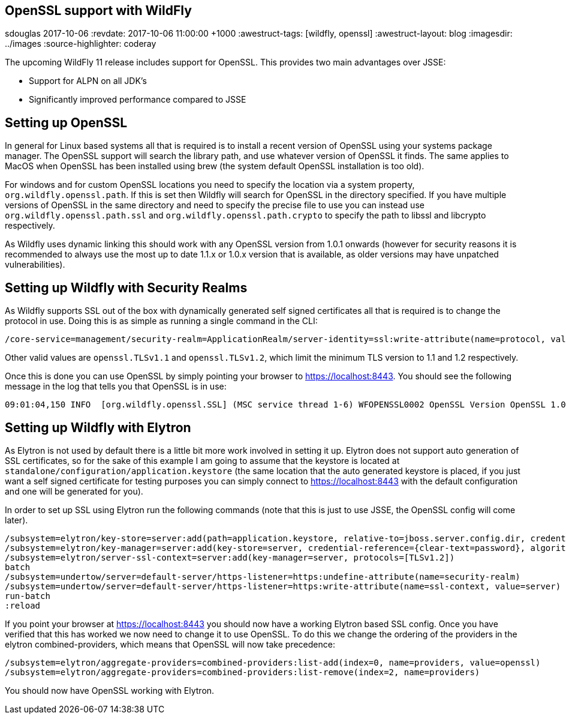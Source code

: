 == OpenSSL support with WildFly
sdouglas
2017-10-06
:revdate: 2017-10-06 11:00:00 +1000
:awestruct-tags: [wildfly, openssl]
:awestruct-layout: blog
:imagesdir: ../images
:source-highlighter: coderay

The upcoming WildFly 11 release includes support for OpenSSL. This provides two main advantages over JSSE:

- Support for ALPN on all JDK's
- Significantly improved performance compared to JSSE

== Setting up OpenSSL

In general for Linux based systems all that is required is to install a recent version of OpenSSL using your systems
package manager. The OpenSSL support will search the library path, and use whatever version of OpenSSL it finds. The
same applies to MacOS when OpenSSL has been installed using brew (the system default OpenSSL installation is too old).

For windows and for custom OpenSSL locations you need to specify the location via a system property,
`org.wildfly.openssl.path`. If this is set then Wildfly will search for OpenSSL in the directory specified. If you have
multiple versions of OpenSSL in the same directory and need to specify the precise file to use you can instead use
`org.wildfly.openssl.path.ssl` and `org.wildfly.openssl.path.crypto` to specify the path to libssl and libcrypto
respectively.

As Wildfly uses dynamic linking this should work with any OpenSSL version from 1.0.1 onwards (however for security
reasons it is recommended to always use the most up to date 1.1.x or 1.0.x version that is available, as older versions
may have unpatched vulnerabilities).


== Setting up Wildfly with Security Realms

As Wildfly supports SSL out of the box with dynamically generated self signed certificates all that is required is to
change the protocol in use. Doing this is as simple as running a single command in the CLI:

----
/core-service=management/security-realm=ApplicationRealm/server-identity=ssl:write-attribute(name=protocol, value=openssl.TLS)
----

Other valid values are `openssl.TLSv1.1` and `openssl.TLSv1.2`, which limit the minimum TLS version to 1.1 and 1.2
respectively.

Once this is done you can use OpenSSL by simply pointing your browser to https://localhost:8443[https://localhost:8443].
You should see the following message in the log that tells you that OpenSSL is in use:

----
09:01:04,150 INFO  [org.wildfly.openssl.SSL] (MSC service thread 1-6) WFOPENSSL0002 OpenSSL Version OpenSSL 1.0.2l  25 May 2017
----

== Setting up Wildfly with Elytron

As Elytron is not used by default there is a little bit more work involved in setting it up. Elytron does not support
auto generation of SSL certificates, so for the sake of this example I am going to assume that the keystore is
located at `standalone/configuration/application.keystore` (the same location that the auto generated keystore is placed,
if you just want a self signed certificate for testing purposes you can simply connect to
https://localhost:8443[https://localhost:8443] with the default configuration and one will be generated for you).

In order to set up SSL using Elytron run the following commands (note that this is just to use JSSE, the OpenSSL config
will come later).

----
/subsystem=elytron/key-store=server:add(path=application.keystore, relative-to=jboss.server.config.dir, credential-reference={clear-text=password}, type=jks)
/subsystem=elytron/key-manager=server:add(key-store=server, credential-reference={clear-text=password}, algorithm=SunX509)
/subsystem=elytron/server-ssl-context=server:add(key-manager=server, protocols=[TLSv1.2])
batch
/subsystem=undertow/server=default-server/https-listener=https:undefine-attribute(name=security-realm)
/subsystem=undertow/server=default-server/https-listener=https:write-attribute(name=ssl-context, value=server)
run-batch
:reload
----

If you point your browser at https://localhost:8443[https://localhost:8443] you should now have a working Elytron based
SSL config. Once you have verified that this has worked we now need to change it to use OpenSSL. To do this we change
the ordering of the providers in the elytron combined-providers, which means that OpenSSL will now take precedence:

----
/subsystem=elytron/aggregate-providers=combined-providers:list-add(index=0, name=providers, value=openssl)
/subsystem=elytron/aggregate-providers=combined-providers:list-remove(index=2, name=providers)
----

You should now have OpenSSL working with Elytron.
